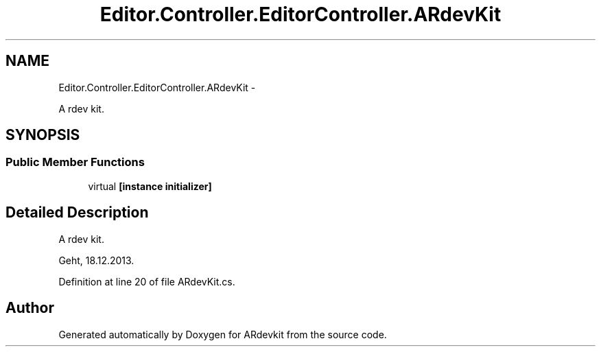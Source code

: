 .TH "Editor.Controller.EditorController.ARdevKit" 3 "Wed Dec 18 2013" "Version 0.1" "ARdevkit" \" -*- nroff -*-
.ad l
.nh
.SH NAME
Editor.Controller.EditorController.ARdevKit \- 
.PP
A rdev kit\&.  

.SH SYNOPSIS
.br
.PP
.SS "Public Member Functions"

.in +1c
.ti -1c
.RI "virtual \fB[instance initializer]\fP"
.br
.in -1c
.SH "Detailed Description"
.PP 
A rdev kit\&. 

Geht, 18\&.12\&.2013\&. 
.PP
Definition at line 20 of file ARdevKit\&.cs\&.

.SH "Author"
.PP 
Generated automatically by Doxygen for ARdevkit from the source code\&.
